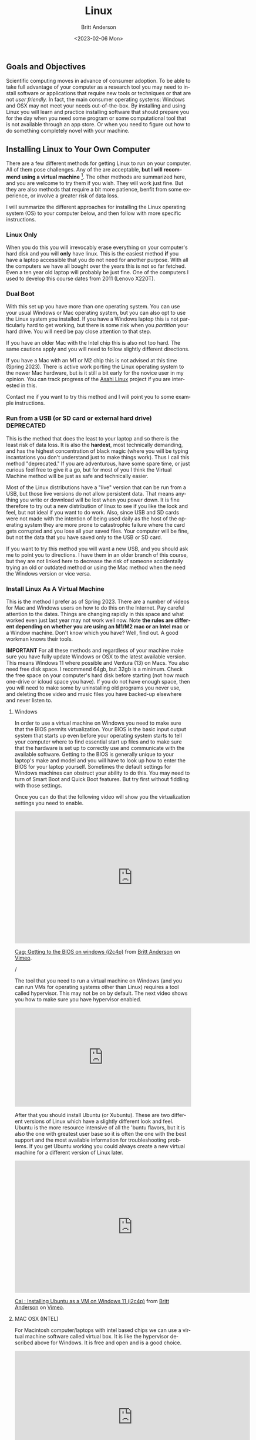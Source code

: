 # -*- org-link-file-path-type: relative; -*-
#+options: ':nil *:t -:t ::t <:t H:3 \n:nil ^:t arch:headline
#+options: author:t broken-links:nil c:nil creator:nil
#+options: d:(not "LOGBOOK") date:t e:t email:nil f:t inline:t num:t
#+options: p:nil pri:nil prop:nil stat:t tags:t tasks:t tex:t
#+options: timestamp:t title:t toc:t todo:t |:t
#+title: Linux
#+date: <2023-02-06 Mon>
#+author: Britt Anderson
#+email: britt@uwaterloo.ca
#+language: en
#+select_tags: export
#+exclude_tags: noexport
#+creator: Emacs 28.2 (Org mode 9.6-pre)
#+bibliography: /home/britt/gitRepos/Intro2Computing4Psychology/chapters/i2c4p.bib
#+cite_export: csl assets/chicago-note-bibliography-16th-edition.csl

** Goals and Objectives
Scientific computing moves in advance of consumer adoption. To be able to take full advantage of your computer as a research tool you may need to install software or applications that require new tools or techniques or that are not /user friendly./ In fact, the main consumer operating systems: Windows and OSX may not meet your needs out-of-the-box. By installing and using Linux you will learn and practice installing software that should prepare you for the day when you need some program or some computational tool that is not available through an app store. Or when you need to figure out how to do something completely novel with your machine. 

** Installing Linux to Your Own Computer
There are a few different methods for getting Linux to run on your computer. All of them pose challenges. Any of the are acceptable, *but I will recommend using a virtual machine* [fn:1]. The other methods are summarized here, and you are welcome to try them if you wish. They will work just fine. But they are also methods that require a bit more patience, benfit from some experience, or involve a greater risk of data loss.

I will summarize the different approaches for installing the Linux operating system (OS) to your computer below, and then follow with more specific instructions.

*** Linux Only
When you do this you will irrevocably erase everything on your computer's hard disk and you will *only* have linux. This is the easiest method *if* you have a laptop accessible that you do not need for another purpose. With all the computers we have all bought over the years this is not so far fetched. Even a ten year old laptop will probably be just fine.  One of the computers I used to develop this course dates from 2011 (Lenovo X220T).

*** Dual Boot
   With this set up you have more than one operating system. You can use your usual Windows or Mac operating system, but you can also opt to use the Linux system you installed.
   If you have a Windows laptop this is not particularly hard to get working, but there is some risk when you /partition/ your hard drive. You will need be pay close attention to that step.

   If you have an older Mac with the Intel chip this is also not too hard. The same cautions apply and you will need to follow slightly different directions.

   If you have a Mac with an M1 or M2 chip this is not advised at this time (Spring 2023). There is active work porting the Linux operating system to the newer Mac hardware, but is it still a bit early for the novice user in my opinion. You can track progress of the [[https://asahilinux.org/][Asahi Linux]] project if you are interested in this. 

   Contact me if you want to try this method and I will point you to some example instructions.
   
*** Run from a USB (or SD card or external hard drive) *DEPRECATED*
This is the method that does the least to your laptop and so there is the least risk of data loss. It is also the *hardest*, most technically demanding, and has the highest concentration of black magic (where you will be typing incantations you don't understand just to make things work). Thus I call this method "deprecated." If you are adventurous, have some spare time, or just curious feel free to give it a go, but for most of you I think the Virtual Machine method will be just as safe and technically easier.

Most of the Linux distributions have a "live" version that can be run from a USB, but those live versions do not allow persistent data. That means anything you write or download will be lost when you power down. It is fine therefore to try out a new distribution of linux to see if you like the look and feel, but not ideal if you want to do work. Also, since USB and SD cards were not made with the intention of being used daily as the host of the operating system they are more prone to catastrophic failure where the card gets corrupted and you lose all your saved files. Your computer will be fine, but not the data that you have saved only to the USB or SD card.

If you want to try this method you will want a new USB, and you should ask me to point you to directions. I have them in an older branch of this course, but they are not linked here to decrease the risk of someone accidentally trying an old or outdated method or using the Mac method when the need the Windows version or vice versa. 

*** Install Linux As A Virtual Machine

    This is the  method I prefer as of Spring 2023. There are a number of videos for Mac and Windows users on how to do this on the Internet. Pay careful attention to the dates. Things are changing rapidly in this space and what worked even just last year may not work well now. Note *the rules are different depending on whether you are using an M1/M2 mac or an Intel mac* or a Window machine. Don't know which you have? Well, find out. A good workman knows their tools.

    *IMPORTANT* For all these methods and regardless of your machine make sure you have fully update Windows or OSX to the latest available version. This means Windows 11 where possible and Ventura (13) on Macs. You also need free disk space. I recommend 64gb, but 32gb is a minimum. Check the free space on your computer's hard disk before starting (not how much one-drive or icloud space you have). If you do not have enough space, then you will need to make some by uninstalling old programs you never use, and deleting those video and music files you have backed-up elsewhere and never listen to. 
    
**** Windows
In order to use a virtual machine on Windows you need to make sure that the BIOS permits virtualization. Your BIOS is the basic input output system that starts up even before your operating system starts to tell your computer where to find essential start up files and to make sure that the hardware is set up to correctly use and communicate with the available software. Getting to the BIOS is generally unique to your laptop's make and model and you will have to look up how to enter the BIOS for your laptop yourself. Sometimes the default settings for Windows machines can obstruct your ability to do this. You may need to turn of Smart Boot and Quick Boot features. But try first without fiddling with those settings. 

Once you can do that the following video will show you the virtualization settings you need to enable. 

#+begin_export html
     <iframe src="https://player.vimeo.com/video/699876547?h=ff9f485432" width="640" height="360" frameborder="0" allow="autoplay; fullscreen; picture-in-picture" allowfullscreen></iframe>
<p><a href="https://vimeo.com/699876547">Cag: Getting to the BIOS on windows (i2c4p)</a> from <a href="https://vimeo.com/epistemic">Britt Anderson</a> on <a href="https://vimeo.com">Vimeo</a>.</p>/
#+end_export

The tool that you need to run a virtual machine on Windows (and you can run VMs for operating systems other than Linux) requires a tool called hypervisor. This may not be on by default. The next video shows you how to make sure you have hypervisor enabled. 

#+begin_export html
<div style="padding:56.25% 0 0 0;position:relative;"><iframe src="https://player.vimeo.com/video/699876590?h=709cf65afc&amp;badge=0&amp;autopause=0&amp;player_id=0&amp;app_id=58479" frameborder="0" allow="autoplay; fullscreen; picture-in-picture" allowfullscreen style="position:absolute;top:0;left:0;width:100%;height:100%;" title="Cah : enabling hyper-v on windows 11 (i2c4p)"></iframe></div><script src="https://player.vimeo.com/api/player.js"></script>
#+end_export

After that you should install Ubuntu (or Xubuntu). These are two different versions of Linux which have a slightly different look and feel. Ubuntu is the more resource intensive of all the 'buntu flavors, but it is also the one with greatest user base so it is often the one with the best support and the most available information for troubleshooting problems. If you get Ubuntu working you could always create a new virtual machine for a different version of Linux later.

#+begin_export html
<iframe src="https://player.vimeo.com/video/699876560?h=e5e983d44f" width="640" height="360" frameborder="0" allow="autoplay; fullscreen; picture-in-picture" allowfullscreen></iframe>
<p><a href="https://vimeo.com/699876560">Cai : Installing Ubuntu as a VM on Windows 11 (i2c4p)</a> from <a href="https://vimeo.com/epistemic">Britt Anderson</a> on <a href="https://vimeo.com">Vimeo</a>.</p>
#+end_export


**** MAC OSX (INTEL)
For Macintosh computer/laptops with intel based chips we can use a virtual machine software called virtual box. It is like the hypervisor described above for Windows. It is free and open and is a good choice. 

#+begin_export html
<iframe src="https://player.vimeo.com/video/699876529?h=0f778aebe5" width="640" height="360" frameborder="0" allow="autoplay; fullscreen; picture-in-picture" allowfullscreen></iframe>
<p><a href="https://vimeo.com/699876529">Caa: Intel Mac Get Virtual Box (i2c4p)</a> from <a href="https://vimeo.com/epistemic">Britt Anderson</a> on <a href="https://vimeo.com">Vimeo</a>.</p>
#+end_export

After you have installed the software (and you really want to make sure that you have updated your machine to the latest version of the OSX operating system and that you have a reasonable amout of hard disk space available (at least 32 gigs and ideally closer to 64) you will need to create the virtual machine. It is the virtual machine that we will install Linux to.

#+begin_export html
<iframe src="https://player.vimeo.com/video/699876515?h=0e9c87982a" width="640" height="360" frameborder="0" allow="autoplay; fullscreen; picture-in-picture" allowfullscreen></iframe>
<p><a href="https://vimeo.com/699876515">Cab: intel macs make a virtual machine with virtual box (i2c4p)</a> from <a href="https://vimeo.com/epistemic">Britt Anderson</a> on <a href="https://vimeo.com">Vimeo</a>.</p>
#+end_export

And as your final step you will install either Xubuntu or Ubuntu, and that will require getting and downloading a copy. 

#+begin_export html
<iframe src="https://player.vimeo.com/video/699876505?h=09c73a6f4b" width="640" height="360" frameborder="0" allow="autoplay; fullscreen; picture-in-picture" allowfullscreen></iframe>
<p><a href="https://vimeo.com/699876505">Cac: you are going to need a xubuntu iso (i2c4p)</a> from <a href="https://vimeo.com/epistemic">Britt Anderson</a> on <a href="https://vimeo.com">Vimeo</a>.</p>
#+end_export

And as our final step in the process will install our linux operating system to the VM.

#+begin_export html
<iframe src="https://player.vimeo.com/video/699876484?h=d1be87592f" width="640" height="360" frameborder="0" allow="autoplay; fullscreen; picture-in-picture" allowfullscreen></iframe>
<p><a href="https://vimeo.com/699876484">Cad: intel mac - install Xubuntu to your VM (i2c4p)</a> from <a href="https://vimeo.com/epistemic">Britt Anderson</a> on <a href="https://vimeo.com">Vimeo</a>.</p>
#+end_export

      
**** MAC OSX (ARM, ie M1 or M2)
In some ways the newer macs make things harder, in others easier. You will have many less options to get a VM going and fewer choices, at this time, for linux versions, but the method for getting a Ubuntu VM installed is quite slick, and simpler than the Intel mac.

#+begin_export html
<iframe src="https://player.vimeo.com/video/699876351?h=83652013e4" width="640" height="360" frameborder="0" allow="autoplay; fullscreen; picture-in-picture" allowfullscreen></iframe>
<p><a href="https://vimeo.com/699876351">M1 Mac VM instructions (2022)</a> from <a href="https://vimeo.com/epistemic">Britt Anderson</a> on <a href="https://vimeo.com">Vimeo</a>.</p>
#+end_export

#+begin_export html
<div style="padding:65.03% 0 0 0;position:relative;"><iframe src="https://player.vimeo.com/video/809163584?h=84f05e0210" style="position:absolute;top:0;left:0;width:100%;height:100%;" frameborder="0" allow="autoplay; fullscreen; picture-in-picture" allowfullscreen></iframe></div><script src="https://player.vimeo.com/api/player.js"></script>
<p><a href="https://vimeo.com/809163584">installM2VMUbuntu.mp4</a> from <a href="https://vimeo.com/epistemic">Britt Anderson</a> on <a href="https://vimeo.com">Vimeo</a>.</p>
<p>Installing a Ubuntu Virtual Machine on an M2 Mac Using UTM (2023)</p>
#+end_export

** Xubuntu Walkthrough
   When you start up your Linux desktop for the first time you may wonder what to do to get started. In the following video I show you a basic walkthrough of a first boot and I demo this on Xubuntu. The steps are similar for Ubuntu. In addition, you will hear me mention starting from a USB. This video was made when I was using that method, but you can just ignore the USB talk. It will be basically the same once you have started U(Xu)buntu on your VM. 

A couple of steps that I demonstrate is how to turn off the power management features so that your computer does not go to sleep during updates. You can always turn them back on later.

Next I illustrate updating all the software to the latest and greatest using terminal commands. We will see more about the terminal later, but you will basically type what you see in the video to get started.

   #+begin_export html
   <iframe title="vimeo-player" src="https://player.vimeo.com/video/453295883?h=a8b4a1dff6" width="640" height="360" frameborder="0" allowfullscreen></iframe>
#+end_export

** Package Management

Any particular program that you want to run in modern times probably requires several other pieces of software to be available on your computer. Thus, to install a program you usually have to install a /package/, which is that collection of pieces of code and their /dependencies/: the things they depend on to work. Of course, those dependencies are software too and they may also have dependencies. Some software you download and run will require downloading many pieces of software. A /package manager/ is a convenient tool to make this job easier. Different Linux distributions use different package managers. The terminal based package manager that we will be using in this course is =apt=. The course also makes extensive use of a text processing program called =emacs= and so we will download =emacs= as our first package. The steps for doing that are demonstrated in the following video. 

#+begin_export html
<iframe title="vimeo-player" src="https://player.vimeo.com/video/453295879?h=155efb04ef" width="640" height="360" frameborder="0" allowfullscreen></iframe>
#+end_export

* Assessments

** Installing Linux
  
  Demonstrate that you have installed Ubuntu to your computer. If you are one of my uwaterloo students you will do this by uploading a screen shot of your Ubuntu desktop to the Learn Dropbox. Have something open where you can type in your name and student id so that I can verify who is who. 

*** Comments
  
  There are [[https://linuxconfig.org/how-to-take-a-screenshot-on-ubuntu-20-04-focal-fossa-linux][screen capture tools]] available for your Ubuntu installation.


** Install Emacs Package 

*** Task

Demonstrate that you have a functioning Linux installation and that you can use the package management system. 

#+begin_export html
<div style="padding:65.03% 0 0 0;position:relative;"><iframe src="https://player.vimeo.com/video/810618916?h=aeed127e2d" style="position:absolute;top:0;left:0;width:100%;height:100%;" frameborder="0" allow="autoplay; fullscreen; picture-in-picture" allowfullscreen></iframe></div><script src="https://player.vimeo.com/api/player.js"></script>
<p><a href="https://vimeo.com/810618916">Installing Emacs on Ubuntu 2023</a> from <a href="https://vimeo.com/epistemic">Britt Anderson</a> on <a href="https://vimeo.com">Vimeo</a>.</p>
<p>A short demo of installing emacs on a Ubuntu virtual machine (running on an M2 Mac Air)</p>
#+end_export

*** Details
  1. Open up a terminal. In Xubuntu go to the upper left of your desktop and click the icon. Type terminal in the search bar and select the top option.
  2. When the terminal opens type ~sudo apt update~ to update your list of currently available packages. This package manager works for Xubuntu, but will not be found on all Linux distributions.
  3. Type ~sudo apt install emacs~
  4. Follow the on screen instructions. When installation is complete type, in the same terminal window, ~emacs &~.
  5. Emacs will open. Use the ~File~ menu to create a new file with a sensible name in the file itself type in your name and student id and save the file as type ~.org~. Make a note of where you save it, because you will need to ...
  6. Log on to learn and submit the file. 

*** Comments
  
  If you want to try something fun open the file back up in emacs after doing the above. Then type ~C-c C-e h h~. ~C-c~ means typing the "Ctrl" key and the lower case "c" key simultaneously. The spaces between those instructions mean you have a sequence of four key chords to enter. If all goes well you have just created a web page of that file. You should be able to open it in your browser. To test, use the file browser in Xubuntu to navigate to the file with the name you used above, but now ending in ~.html~ and not the ~.org~ one. Double click and your web browser should open with that file displayed.

  To get ahead of things and learn more about the org-mode utilities you just used you can search for emacs and orgmode online. Or type ~C-h i~ to open the information functionality and navigate to the orgmode chapter.

  And if you get stressed you can always consult Emacs' built in therapist with ~M-x doctor~.

* Footnotes

[fn:1] This presents problems for us when it comes to the [[file:programming-psychology-experiments.org][Psychopy session]]. If you are using a virtual machine as recommended you will need to take a different approach to handling the psychopy assignment. If you are dual booting Linux or using a laptop running over Linux then there should be no problems.  
